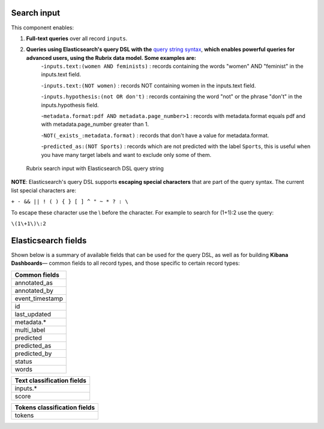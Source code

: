 Search input
^^^^^^^^^^^^

This component enables:

1. **Full-text queries** over all record ``inputs``.

2. **Queries using Elasticsearch's query DSL with the** `query string syntax <https://www.elastic.co/guide/en/elasticsearch/reference/current/query-dsl-query-string-query.html#query-string-syntax>`_\, **which enables powerful queries for advanced users, using the Rubrix data model. Some examples are:**
    -``inputs.text:(women AND feminists)`` : records containing the words "women" AND "feminist" in the inputs.text field.

    -``inputs.text:(NOT women)`` : records NOT containing women in the inputs.text field.

    -``inputs.hypothesis:(not OR don't)`` : records containing the word "not" or the phrase "don't" in the inputs.hypothesis field.

    -``metadata.format:pdf AND metadata.page_number>1`` : records with metadata.format equals pdf and with metadata.page_number greater than 1.

    -``NOT(_exists_:metadata.format)`` : records that don't have a value for metadata.format.

    -``predicted_as:(NOT Sports)`` : records which are not predicted with the label ``Sports``, this is useful when you have many target labels and want to exclude only some of them.

.. figure:: ../docs/reference/webapp/webappui_images/active_query_params.png
   :alt: Search input with Elasticsearch DSL query string

   Rubrix search input with Elasticsearch DSL query string


**NOTE**: Elasticsearch's query DSL supports **escaping special characters** that are part of the query syntax. The current list special characters are:

``+ - && || ! ( ) { } [ ] ^ " ~ * ? : \``

To escape these character use the \\ before the character. For example to search for (1+1):2 use the query:

``\(1\+1\)\:2``

Elasticsearch fields
^^^^^^^^^^^^^^^^^^^^

Shown below is a summary of available fields that can be used for the query DSL, as well as for building **Kibana Dashboards**— common fields to all record types, and those specific to certain record types:

+-----------------+
| Common fields   |
+=================+
| annotated_as    |
+-----------------+
| annotated_by    |
+-----------------+
| event_timestamp |
+-----------------+
| id              |
+-----------------+
| last_updated    |
+-----------------+
| metadata.*      |
+-----------------+
| multi_label     |
+-----------------+
| predicted       |
+-----------------+
| predicted_as    |
+-----------------+
| predicted_by    |
+-----------------+
| status          |
+-----------------+
| words           |
+-----------------+


+----------------------------+
| Text classification fields |
+============================+
| inputs.*                   |
+----------------------------+
| score                      |
+----------------------------+


+------------------------------+
| Tokens classification fields |
+==============================+
| tokens                       |
+------------------------------+
